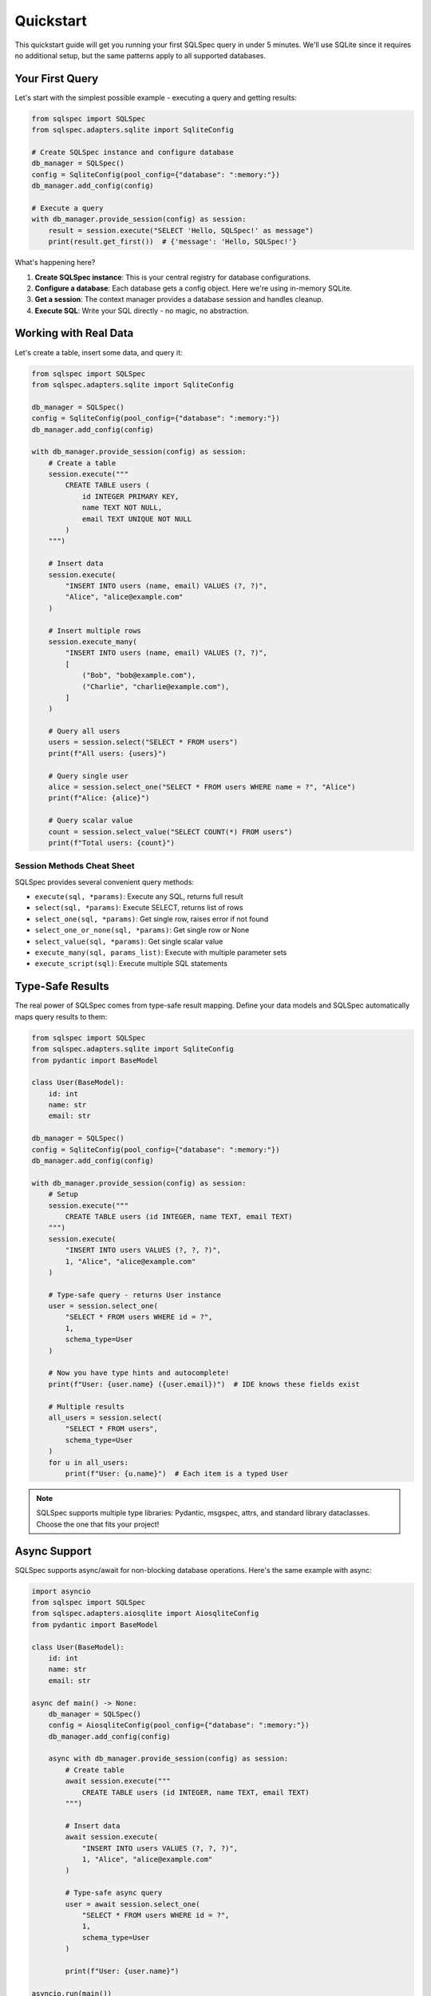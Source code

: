 ==========
Quickstart
==========

This quickstart guide will get you running your first SQLSpec query in under 5 minutes. We'll use SQLite since it requires no additional setup, but the same patterns apply to all supported databases.

Your First Query
----------------

Let's start with the simplest possible example - executing a query and getting results:

.. code-block:: python

    from sqlspec import SQLSpec
    from sqlspec.adapters.sqlite import SqliteConfig

    # Create SQLSpec instance and configure database
    db_manager = SQLSpec()
    config = SqliteConfig(pool_config={"database": ":memory:"})
    db_manager.add_config(config)

    # Execute a query
    with db_manager.provide_session(config) as session:
        result = session.execute("SELECT 'Hello, SQLSpec!' as message")
        print(result.get_first())  # {'message': 'Hello, SQLSpec!'}

What's happening here?

1. **Create SQLSpec instance**: This is your central registry for database configurations.
2. **Configure a database**: Each database gets a config object. Here we're using in-memory SQLite.
3. **Get a session**: The context manager provides a database session and handles cleanup.
4. **Execute SQL**: Write your SQL directly - no magic, no abstraction.

Working with Real Data
----------------------

Let's create a table, insert some data, and query it:

.. code-block:: python

    from sqlspec import SQLSpec
    from sqlspec.adapters.sqlite import SqliteConfig

    db_manager = SQLSpec()
    config = SqliteConfig(pool_config={"database": ":memory:"})
    db_manager.add_config(config)

    with db_manager.provide_session(config) as session:
        # Create a table
        session.execute("""
            CREATE TABLE users (
                id INTEGER PRIMARY KEY,
                name TEXT NOT NULL,
                email TEXT UNIQUE NOT NULL
            )
        """)

        # Insert data
        session.execute(
            "INSERT INTO users (name, email) VALUES (?, ?)",
            "Alice", "alice@example.com"
        )

        # Insert multiple rows
        session.execute_many(
            "INSERT INTO users (name, email) VALUES (?, ?)",
            [
                ("Bob", "bob@example.com"),
                ("Charlie", "charlie@example.com"),
            ]
        )

        # Query all users
        users = session.select("SELECT * FROM users")
        print(f"All users: {users}")

        # Query single user
        alice = session.select_one("SELECT * FROM users WHERE name = ?", "Alice")
        print(f"Alice: {alice}")

        # Query scalar value
        count = session.select_value("SELECT COUNT(*) FROM users")
        print(f"Total users: {count}")

Session Methods Cheat Sheet
^^^^^^^^^^^^^^^^^^^^^^^^^^^^

SQLSpec provides several convenient query methods:

- ``execute(sql, *params)``: Execute any SQL, returns full result
- ``select(sql, *params)``: Execute SELECT, returns list of rows
- ``select_one(sql, *params)``: Get single row, raises error if not found
- ``select_one_or_none(sql, *params)``: Get single row or None
- ``select_value(sql, *params)``: Get single scalar value
- ``execute_many(sql, params_list)``: Execute with multiple parameter sets
- ``execute_script(sql)``: Execute multiple SQL statements

Type-Safe Results
-----------------

The real power of SQLSpec comes from type-safe result mapping. Define your data models and SQLSpec automatically maps query results to them:

.. code-block:: python

    from sqlspec import SQLSpec
    from sqlspec.adapters.sqlite import SqliteConfig
    from pydantic import BaseModel

    class User(BaseModel):
        id: int
        name: str
        email: str

    db_manager = SQLSpec()
    config = SqliteConfig(pool_config={"database": ":memory:"})
    db_manager.add_config(config)

    with db_manager.provide_session(config) as session:
        # Setup
        session.execute("""
            CREATE TABLE users (id INTEGER, name TEXT, email TEXT)
        """)
        session.execute(
            "INSERT INTO users VALUES (?, ?, ?)",
            1, "Alice", "alice@example.com"
        )

        # Type-safe query - returns User instance
        user = session.select_one(
            "SELECT * FROM users WHERE id = ?",
            1,
            schema_type=User
        )

        # Now you have type hints and autocomplete!
        print(f"User: {user.name} ({user.email})")  # IDE knows these fields exist

        # Multiple results
        all_users = session.select(
            "SELECT * FROM users",
            schema_type=User
        )
        for u in all_users:
            print(f"User: {u.name}")  # Each item is a typed User

.. note::

    SQLSpec supports multiple type libraries: Pydantic, msgspec, attrs, and standard library dataclasses. Choose the one that fits your project!

Async Support
-------------

SQLSpec supports async/await for non-blocking database operations. Here's the same example with async:

.. code-block:: python

    import asyncio
    from sqlspec import SQLSpec
    from sqlspec.adapters.aiosqlite import AiosqliteConfig
    from pydantic import BaseModel

    class User(BaseModel):
        id: int
        name: str
        email: str

    async def main() -> None:
        db_manager = SQLSpec()
        config = AiosqliteConfig(pool_config={"database": ":memory:"})
        db_manager.add_config(config)

        async with db_manager.provide_session(config) as session:
            # Create table
            await session.execute("""
                CREATE TABLE users (id INTEGER, name TEXT, email TEXT)
            """)

            # Insert data
            await session.execute(
                "INSERT INTO users VALUES (?, ?, ?)",
                1, "Alice", "alice@example.com"
            )

            # Type-safe async query
            user = await session.select_one(
                "SELECT * FROM users WHERE id = ?",
                1,
                schema_type=User
            )

            print(f"User: {user.name}")

    asyncio.run(main())

The API is identical - just add ``await`` and use async config/drivers!

Switching Databases
-------------------

One of SQLSpec's strengths is the consistent API across databases. Here's the same code using PostgreSQL:

.. code-block:: python

    from sqlspec import SQLSpec
    from sqlspec.adapters.asyncpg import AsyncpgConfig
    from pydantic import BaseModel

    class User(BaseModel):
        id: int
        name: str
        email: str

    async def main() -> None:
        db_manager = SQLSpec()
        config = AsyncpgConfig(
            pool_config={
                "host": "localhost",
                "port": 5432,
                "user": "postgres",
                "password": "postgres",
                "database": "mydb",
            }
        )
        db_manager.add_config(config)

        async with db_manager.provide_session(config) as session:
            # PostgreSQL uses $1, $2 for parameters instead of ?
            user = await session.select_one(
                "SELECT * FROM users WHERE id = $1",
                1,
                schema_type=User
            )
            print(f"User: {user.name}")

    asyncio.run(main())

.. tip::

    Each database has its own parameter style (``?`` for SQLite, ``$1`` for PostgreSQL, ``%s`` for MySQL, etc.). SQLSpec handles this automatically - you just need to use the correct style for your database.

Multiple Databases
------------------

Need to work with multiple databases? Register multiple configs:

.. code-block:: python

    from sqlspec import SQLSpec
    from sqlspec.adapters.sqlite import SqliteConfig
    from sqlspec.adapters.duckdb import DuckDBConfig

    db_manager = SQLSpec()

    # Register multiple databases
    sqlite_config = SqliteConfig(pool_config={"database": "app.db"})
    duckdb_config = DuckDBConfig(pool_config={"database": "analytics.duckdb"})

    db_manager.add_config(sqlite_config)
    db_manager.add_config(duckdb_config)

    # Use different databases
    with db_manager.provide_session(sqlite_config) as sqlite_session:
        users = sqlite_session.select("SELECT * FROM users")

    with db_manager.provide_session(duckdb_config) as duckdb_session:
        analytics = duckdb_session.select("SELECT * FROM events")

Transaction Support
-------------------

SQLSpec automatically manages transactions. By default, each session is a transaction:

.. code-block:: python

    from sqlspec import SQLSpec
    from sqlspec.adapters.sqlite import SqliteConfig

    db_manager = SQLSpec()
    config = SqliteConfig(pool_config={"database": "mydb.db"})
    db_manager.add_config(config)

    # Transaction committed on successful exit
    with db_manager.provide_session(config) as session:
        session.execute("INSERT INTO users (name) VALUES (?)", "Alice")
        session.execute("INSERT INTO orders (user_name) VALUES (?)", "Alice")
        # Both committed together

    # Transaction rolled back on exception
    try:
        with db_manager.provide_session(config) as session:
            session.execute("INSERT INTO users (name) VALUES (?)", "Bob")
            raise ValueError("Something went wrong!")
    except ValueError:
        pass  # Transaction was rolled back automatically

.. note::

    Transaction behavior can be configured per session or globally. See the :doc:`../usage/drivers_and_querying` guide for details on transaction modes.

Query Builder (Experimental)
----------------------------

For those who prefer programmatic query construction, SQLSpec includes an experimental query builder:

.. code-block:: python

    from sqlspec import sql
    from sqlspec.adapters.sqlite import SqliteConfig
    from sqlspec import SQLSpec

    # Build a query programmatically
    query = (
        sql.select("id", "name", "email")
        .from_("users")
        .where("age > ?")
        .order_by("name")
    )

    db_manager = SQLSpec()
    config = SqliteConfig(pool_config={"database": ":memory:"})
    db_manager.add_config(config)

    with db_manager.provide_session(config) as session:
        # Setup
        session.execute("""
            CREATE TABLE users (id INTEGER, name TEXT, email TEXT, age INTEGER)
        """)
        session.execute(
            "INSERT INTO users VALUES (?, ?, ?, ?)",
            1, "Alice", "alice@example.com", 30
        )

        # Execute built query
        results = session.select(query, 25)
        print(results)

.. warning::

    The query builder API is experimental and will change significantly in future releases. Use raw SQL for production code.

Next Steps
----------

You've now seen the basics of SQLSpec! Here's where to go next:

**Usage Guides**

- :doc:`../usage/configuration` - Learn about configuration options and connection pooling
- :doc:`../usage/drivers_and_querying` - Deep dive into drivers, sessions, and query execution
- :doc:`../usage/data_flow` - Understand how SQLSpec processes queries internally
- :doc:`../usage/sql_files` - Load SQL queries from files
- :doc:`../usage/framework_integrations` - Integrate with Litestar, FastAPI, and Flask

**Examples**

- :doc:`../examples/index` - Gallery of practical examples for various databases

**API Reference**

- :doc:`../reference/index` - Complete API documentation

.. tip::

    SQLSpec is designed to be simple but powerful. Start with raw SQL and add features like type-safe mapping and the query builder only when you need them.
